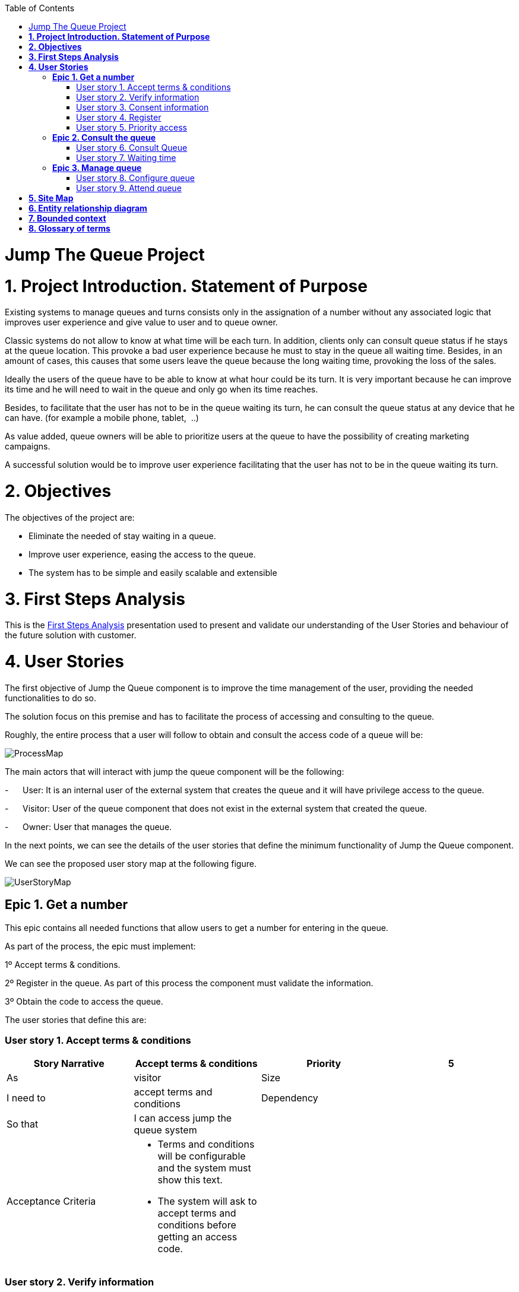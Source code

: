 :toc: macro
toc::[]

[[jump-the-queue-project]]
= Jump The Queue Project

[[project-introduction.-statement-of-purpose]]
= *1. Project Introduction. Statement of Purpose*

Existing systems to manage queues and turns consists only in the assignation of a number without any associated logic that improves user experience and give value to user and to queue owner.

Classic systems do not allow to know at what time will be each turn. In addition, clients only can consult queue status if he stays at the queue location. This provoke a bad user experience because he must to stay in the queue all waiting time. Besides, in an amount of cases, this causes that some users leave the queue because the long waiting time, provoking the loss of the sales.

Ideally the users of the queue have to be able to know at what hour could be its turn. It is very important because he can improve its time and he will need to wait in the queue and only go when its time reaches.

Besides, to facilitate that the user has not to be in the queue waiting its turn, he can consult the queue status at any device that he can have. (for example a mobile phone, tablet,  ..)

As value added, queue owners will be able to prioritize users at the queue to have the possibility of creating marketing campaigns.

A successful solution would be to improve user experience facilitating that the user has not to be in the queue waiting its turn.

[[objectives]]
= *2. Objectives*

The objectives of the project are:

* Eliminate the needed of stay waiting in a queue.
* Improve user experience, easing the access to the queue.
* The system has to be simple and easily scalable and extensible

[[first-steps-analysis]]
= *3. First Steps Analysis*

This is the link:///171124_ADCenter_JTQ_First_Steps_Analysis_Document_V1_3.pptx[First Steps Analysis] presentation used to present and validate our understanding of the User Stories and behaviour of the future solution with customer.

[[user-stories]]
= *4. User Stories*

The first objective of Jump the Queue component is to improve the time management of the user, providing the needed functionalities to do so.

The solution focus on this premise and has to facilitate the process of accessing and consulting to the queue.

Roughly, the entire process that a user will follow to obtain and consult the access code of a queue will be:

image:media/ProcessMap.png[]

The main actors that will interact with jump the queue component will be the following:

-      User: It is an internal user of the external system that creates the queue and it will have privilege access to the queue.

-      Visitor: User of the queue component that does not exist in the external system that created the queue.

-      Owner: User that manages the queue.

In the next points, we can see the details of the user stories that define the minimum functionality of Jump the Queue component.

We can see the proposed user story map at the following figure.

image:media/UserStoryMap.png[]

[[epic-1.-get-a-number]]
== *Epic 1. Get a number*

This epic contains all needed functions that allow users to get a number for entering in the queue.

As part of the process, the epic must implement:

1º Accept terms & conditions.

2º Register in the queue. As part of this process the component must validate the information.

3º Obtain the code to access the queue.

The user stories that define this are:

[[user-story-1.-accept-terms-conditions]]
=== User story 1. Accept terms & conditions

[cols=",,,",options="header",]
|==================================================================================
|Story Narrative |Accept terms & conditions |Priority |5
|As |visitor  |Size |
|I need to |accept terms and conditions |Dependency |
|So that |I can access jump the queue system | |
|Acceptance Criteria a|
- Terms and conditions will be configurable and the system must show this text.

- The system will ask to accept terms and conditions before getting an access code.

 | |
|==================================================================================

[[user-story-2.-verify-information]]
=== User story 2. Verify information

[cols=",,,",options="header",]
|================================================================================
|Story Narrative |Verify information |Priority |5
|As |visitor  |Size |
|I need |my telephone number or email to be verified |Dependency |
|So that |their validity will be confirmed | |
|Acceptance Criteria a|
- User has to receive an email or a SMS with a validation code.

- The system will only allow the access to users that input this validation code.

 | |
|================================================================================

[[user-story-3.-consent-information]]
=== User story 3. Consent information

[cols=",,,",options="header",]
|==================================================================================
|Story Narrative |Consent information |Priority |1
|As |visitor  |Size |
|I want to |give my permission for the use of my personal information |Dependency |
|So that |I can received commercial notices | |
|Acceptance Criteria a|
- This functionality can be activated or de-activated.

- If the user gives its permission, the system must save this information.

 | |
|==================================================================================

[[user-story-4.-register]]
=== User story 4. Register

[cols=",,,",options="header",]
|======================================================================================================
|Story Narrative |Register |Priority |10
|As |visitor  |Size |
|I want to |register to obtain an access code for the queue |Dependency |
|So that |I get an access code | |
|Acceptance Criteria a|
- User can inform a phone, email and a Name.

- The name is mandatory.

- The phone or the email have to be informed.

- The phone or the email have to be confirmed.

- The access code will be formatting as "Q" plus a number between 0 to 999.

- The access code will be the next free number. If the number reaches 999, the number continues with 0.

- The email, phone cannot be repeated in more than one non-attended turns.

 | |
|======================================================================================================

[[user-story-5.-priority-access]]
=== User story 5. Priority access

[cols=",,,",options="header",]
|======================================================================================================
|Story Narrative |Priority access |Priority |5
|As |internal user  |Size |
|I want to |get priority access code to the queue  |Dependency |
|So that |I will be attended earlier | |
|Acceptance Criteria a|

- The access code will be formatting as "A" plus a number between 0 to 999.

- The access code will be the next free number. If the number reaches 999, the number continues with 0.

 | |
|======================================================================================================

[[epic-2.-consult-the-queue]]
== *Epic 2. Consult the queue*

It contains all functions that permit to order and to consult the status of the queue.

The user stories that define this are:

[[user-story-6.-consult-queue]]
=== User story 6. Consult Queue

[cols=",,,",options="header",]
|===============================================================================================================================================================================
|Story Narrative |Consult queue |Priority |10
|As |visitor or internal user or jump the queue owner |Size |
|I want to |consult the status of the queue |Dependency |
|So that |I would know when it is my turn | |
|Acceptance Criteria a|
- The system only returns the non-attended turns of the queue.

- The list will be ordered by the time when the ticket was taken, except in the case that the access code will be of the form "A" + number that will be first (priority access).

- The list must return the following information: Access code, estimated time and Name.

- The user can consult the status of the queue although he has left of the system.

 | |
|===============================================================================================================================================================================

[[user-story-7.-waiting-time]]
=== User story 7. Waiting time

[cols=",,,",options="header",]
|==================================================================================================================================================================================================================
|Story Narrative |Waiting time |Priority |10
|As |visitor or internal user |Size |
|I want to |see my estimated waiting time |Dependency |
|So that |I would know when I will be attended | |
|Acceptance Criteria a|
- The system has to calculate the estimated time with the following formula: current hour + (Sum(The last ten attention time)/nº of attended turn counted)*(number of non-attended turns in the queue before this).

- The number cannot be less than a configurable value.

- The attention time is the difference between the start time and the end time.

 | |
|==================================================================================================================================================================================================================

[[epic-3.-manage-queue]]
== *Epic 3. Manage queue*

It contains all functions that allow to manage the queue in order to configure and attend active turn.

The user stories that define this are:

[[user-story-8.-configure-queue]]
=== User story 8. Configure queue

[cols=",,,",options="header",]
|=============================================================================
|Story Narrative |Configure queue |Priority |5
|As |jump the queue owner of the queue |Size |
|I want to |personalize the logo and description showed to users |Dependency |
|So that |I can personalize my business | |
|Acceptance Criteria a|
- The system allows to configure a logo and description.

- Jump the queue front shows the logo and description

 | |
|=============================================================================

[[user-story-9.-attend-queue]]
=== User story 9. Attend queue

[cols=",,,",options="header",]
|================================================================
|Story Narrative |Attend queue |Priority |10
|As |jump the queue owner of the queue |Size |
|I need to |know the current turn of the queue |Dependency |
|So that |I can attend it | |
|Acceptance Criteria a|
* The turn has to be the first in the queue that is non-attended.

* The system must save:

** At the previous turn: Save the current time as end time

** At the new turn: Save the current time as start time

 | |
|================================================================

[[site-map]]
= *5. Site Map*

We proposed the following sitemap and screens structures to support the requirements that must fulfill the solution.

image:media/SiteMap.png[]

1º Select Queue. This step will not be a screen and represent the operation that a user will follow to enter to Jump the Queue.

2º Request/ Insert code. This functionality represents the process that a user has to follow to obtain a ticket number. The proposed screen will only apply to visitors users because existing users will have a direct access to step 3.

image:media/InsertCode.png[]

3º Assigned Order / Show Queue. Here, the user can consult its number and the list of people in the queue.

image:media/ShowQueue.png[]

Finally, the owner of the queue can consult and pass the turn with the consult screen and with a button at the screen or pressing a physical button.

image:media/ServeQueue.png[]

[[entity-relationship-diagram]]
= *6. Entity relationship diagram*

Starting from the list of user stories, we found the below entities to support them.

image:media/ER.png[]

Each entity will content the following information:


.1. Visitor Information
It contains the personal information of the visitors who gave the permission to use it.
[cols="",options="header",]
|======================================================================================
| Attribute| Type
|Name | String
|Telephone | TelephoneType
|Email | EmailType
|======================================================================================

.2 Terms and conditions
It describes the Terms and conditions that the user must accept to use the queue.
[cols="",options="header",]
|================================================================================
| Attribute| Type
|Description | String
|================================================================================

.3 Queue owner
It contains information for the users that can manage queues.
[cols="",options="header",]
|================================================================================
| Attribute| Type
|User |userIdType
|Name |String
|Email |EmailType
|Password |PasswordType
|================================================================================

.4 Queue
It contains the information that describes a queue.
[cols="",options="header",]
|================================================================================
| Attribute| Type
|Description |String
|Logo |Image
|================================================================================

.5 Access code
It contains the list people that are in the queue and their information..
[cols="",options="header",]
|================================================================================
| Attribute| Type
|Id_code |String. Assigned code. PK
|Name |String
|Email |EmailType
|Telephone |TelephoneType
|CreationTime |Time (HH:MM). The hour when the user got the turn
|StartTime |Time (HH:MM). The hour when the attendance of the user starts
|EndTime |Time (HH:MM). The hour when the attendance of the user ends
|EstimatedTime |Time (HH:MM). The hour which the system estimated when the user will be attended
|================================================================================


[[bounded-context]]
= *7. Bounded context*

In this point, we will define the bounded context of the final solution.

In the figure below we have three domains, one for each related Epic.

* Obtain Access code domain: As we saw at epic chapter, this domain contains the required logic to get a turn in the queue. The related entities are:

** Access code: It is shared with Consult queue status domain.
** Queue: It is shared by the three domains.
** Personal information
** Terms and conditions: This is shared with Manage queue domain.

* Consult queue status domain: It has the needed logic to check turn status. This is supported by the entities:

** Access Code: It is shared with Obtain access code domain.
** Queue: It is shared by the three domains.

* Manage queue domain: This domain contains all functionalities to configurate the queues and their owners.

** Queue: It is shared by the three domains.
** Terms and conditions: This is shared with Manage queue domain.
** Queue owner.

image:media/BoundedContext.png[]

[[glossary-of-terms]]
= *8. Glossary of terms*

[cols=",",options="header",]
|===========================================================================================================================================================
|Term |Description
|Access code |This is the turn number assigned to a person.
|Validation code |It is a code used to confirm the validity of the email or telephone number informed by the user
|Estimated time |Stands for the time that the system calculates when the person in the queue will be attended
|Attention time |This is the time that it takes for a user to be attended. It is calculated as the difference between the start and the end of the attention
|Priority access |It is the access granted to privileged users so they can be attended earlier
|===========================================================================================================================================================
